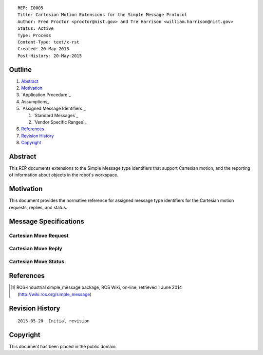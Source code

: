 ::

  REP: I0005
  Title: Cartesian Motion Extensions for the Simple Message Protocol
  Author: Fred Proctor <proctor@nist.gov> and Tre Harrison <william.harrison@nist.gov>
  Status: Active
  Type: Process
  Content-Type: text/x-rst
  Created: 20-May-2015
  Post-History: 20-May-2015

Outline
=======

#. Abstract_
#. Motivation_
#. `Application Procedure`_
#. Assumptions_
#. `Assigned Message Identifiers`_

   #. `Standard Messages`_
   #. `Vendor Specific Ranges`_

#. References_
#. `Revision History`_
#. Copyright_

Abstract
========

This REP documents extensions to the Simple Message type identifiers
that support Cartesian motion, and the reporting of information about
objects in the robot's workspace.

Motivation
==========

This document provides the normative reference for assigned message
type identifiers for the Cartesian motion requests, replies, and status.

Message Specifications
============================

Cartesian Move Request
----------------------

Cartesian Move Reply
--------------------

Cartesian Move Status
---------------------

References
==========

.. [#simple_message] ROS-Industrial simple_message package, ROS Wiki, on-line, retrieved 1 June 2014
   (http://wiki.ros.org/simple_message)


Revision History
================

::

  2015-05-20  Initial revision


Copyright
=========

This document has been placed in the public domain.
